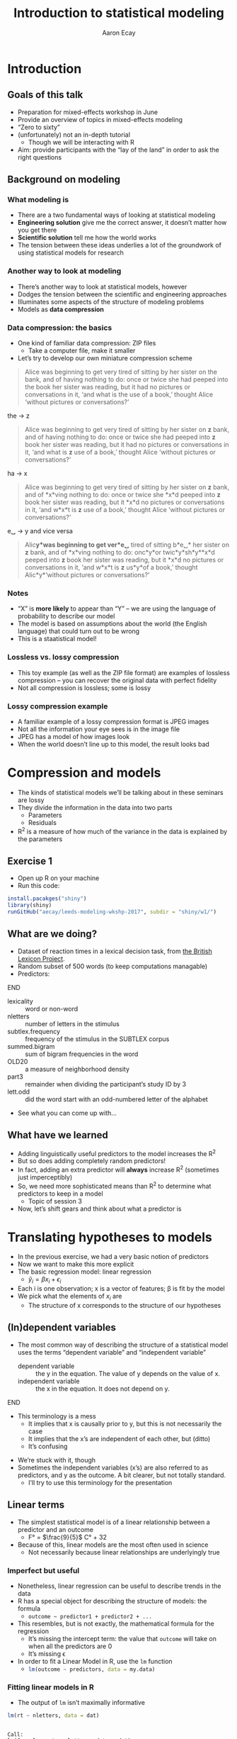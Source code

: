 #+title: Introduction to statistical modeling
#+author: Aaron Ecay

#+property: header-args:R :session *stats-wkshp* :eval never-export

#+reveal_theme: black
#+reveal_trans: default

#+options: title:nil reveal_history:t num:nil toc:nil

* prelim                                                           :noexport:
#+begin_src emacs-lisp
  (setq org-reveal-root "https://aecay.github.io/leeds-modeling-workshop/revealjs/"
        ;org-reveal-hlevel 2
        )

  (defun awe-ox-reveal-fragment (element val)
    (org-element-put-property element :attr_reveal `(":frag" ,val)))

  (defun awe-ox-reveal-fragment-lists (tree _backend _info)
    (org-element-map tree 'plain-list
      (lambda (l)
        (let* ((len (length (org-element-contents l)))
               (s (concat "(" (apply #'concat (cl-loop for i from 1 to len collect "t ")) ")")))
          (awe-ox-reveal-fragment l s))))
    (org-reveal-filter-parse-tree tree _backend _info))

  ;;; TODO: executes in the wrong order
  (setq org-export-filter-parse-tree-functions
        '(awe-ox-reveal-fragment-lists))

  (setq-local org-reveal-title-slide
              "<h1>%t</h1>")
#+end_src



** TODO get rid of the auto-generated org-fooasdf IDs..they mess up the history hash
* Introduction
** Goals of this talk

- Preparation for mixed-effects workshop in June
- Provide an overview of topics in mixed-effects modeling
- “Zero to sixty”
- (unfortunately) not an in-depth tutorial
  - Though we will be interacting with R
- Aim: provide participants with the “lay of the land” in order to ask the right questions

** Background on modeling
*** What modeling is

- There are a two fundamental ways of looking at statistical modeling
- *Engineering solution* give me the correct answer, it doesnʼt matter how you get there
- *Scientific solution* tell me how the world works
- The tension between these ideas underlies a lot of the groundwork of using statistical models for research

*** Another way to look at modeling

- Thereʼs another way to look at statistical models, however
- Dodges the tension between the scientific and engineering approaches
- Illuminates some aspects of the structure of modeling problems
- Models as *data compression*

*** Data compression: the basics

- One kind of familiar data compression: ZIP files
  - Take a computer file, make it smaller
- Letʼs try to develop our own miniature compression scheme

#+attr_html: :style font-size:40%
#+begin_quote
Alice was beginning to get very tired of sitting by her sister on the bank, and of having nothing to do: once or twice she had peeped into the book her sister was reading, but it had no pictures or conversations in it, ‘and what is the use of a book,’ thought Alice ‘without pictures or conversations?’
#+end_quote

#+reveal: split

the \to z

#+begin_quote
Alice was beginning to get very tired of sitting by her sister on *z* bank, and of having nothing to do: once or twice she had peeped into *z* book her sister was reading, but it had no pictures or conversations in it, ‘and what is *z* use of a book,’ thought Alice ‘without pictures or conversations?’
#+end_quote

#+reveal: split

ha \to x

#+begin_quote
Alice was beginning to get very tired of sitting by her sister on *z* bank, and of *x*\nothing{}ving nothing to do: once or twice she *x*\nothing{}d peeped into *z* book her sister was reading, but it *x*\nothing{}d no pictures or conversations in it, ‘and w\nothing{}*x*\nothing{}t is *z* use of a book,’ thought Alice ‘without pictures or conversations?’
#+end_quote

#+reveal: split

e␣ \to y and vice versa

#+begin_quote
Alic\nothing{}*y*\nothing{}was beginning to get ver\nothing{}*e␣* tired of sitting b\nothing{}*e␣* her sister on *z* bank, and of *x*\nothing{}ving nothing to do: onc\nothing{}*y*\nothing{}or twic\nothing{}*y*\nothing{}sh\nothing{}*y*\nothing{}*x*\nothing{}d peeped into *z* book her sister was reading, but it *x*\nothing{}d no pictures or conversations in it, ‘and w\nothing{}*x*\nothing{}t is *z* us\nothing{}*y*\nothing{}of a book,’ thought Alic\nothing{}*y*\nothing{}‘without pictures or conversations?’
#+end_quote

*** Notes

- “X” is *more likely* to appear than “Y” – we are using the language of probability to describe our model
- The model is based on assumptions about the world (the English language) that could turn out to be wrong
- This is a staatistical model!

*** Lossless vs. lossy compression

- This toy example (as well as the ZIP file format) are examples of lossless compression – you can recover the original data with perfect fidelity
- Not all compression is lossless; some is lossy

*** Lossy compression example

- A familiar example of a lossy compression format is JPEG images
- Not all the information your eye sees is in the image file
- JPEG has a model of how images look
- When the world doesnʼt line up to this model, the result looks bad

#+reveal: split

[[file:hot-air-balloon.jpg]]

* Compression and models

- The kinds of statistical models weʼll be talking about in these seminars are lossy
- They divide the information in the data into two parts
  - Parameters
  - Residuals
- R^2 is a measure of how much of the variance in the data is explained by the parameters

** Exercise 1

- Open up R on your machine
- Run this code:

#+begin_src R :eval no
install.pacakges("shiny")
library(shiny)
runGitHub("aecay/leeds-modeling-wkshp-2017", subdir = "shiny/w1/")
#+end_src

** What are we doing?

- Dataset of reaction times in a lexical decision task, from [[https://www.ncbi.nlm.nih.gov/pmc/articles/PMC3278621/][the British Lexicon Project]].
- Random subset of 500 words (to keep computations managable)
- Predictors:

*************** TODO donʼt make the definition list entries fragments :noexport:
*************** END



#+attr_html: :style font-size:30%
- lexicality :: word or non-word
- nletters :: number of letters in the stimulus
- subtlex.frequency :: frequency of the stimulus in the SUBTLEX corpus
- summed.bigram :: sum of bigram frequencies in the word
- OLD20 :: a measure of neighborhood density
- part3 :: remainder when dividing the participantʼs study ID by 3
- lett.odd :: did the word start with an odd-numbered letter of the alphabet


- See what you can come up with...

** What have we learned

- Adding linguistically useful predictors to the model increases the R^2
- But so does adding completely random predictors!
- In fact, adding an extra predictor will *always* increase R^2 (sometimes just imperceptibly)
- So, we need more sophisticated means than R^2 to determine what predictors to keep in a model
  - Topic of session 3
- Now, letʼs shift gears and think about what a predictor is

* Translating hypotheses to models

#+attr_html: :style font-size:80%
- In the previous exercise, we had a very basic notion of predictors
- Now we want to make this more explicit
- The basic regression model: linear regression
  - $\hat{y}_i = \beta x_i + \epsilon_i$
- Each i is one observation; x is a vector of features; \beta is fit by the model
- We pick what the elements of $x_i$ are
  - The structure of x corresponds to the structure of our hypotheses

** (In)dependent variables

- The most common way of describing the structure of a statistical model uses the terms “dependent variable” and “independent variable”
  - dependent variable :: the y in the equation.  The value of y depends on the value of x.
  - independent variable :: the x in the equation.  It does not depend on y.

*************** TODO carry over the title onto slides after the split :noexport:
*************** END


#+reveal: split

- This terminology is a mess
  - It implies that x is causally prior to y, but this is not necessarily the case
  - It implies that the xʼs are independent of each other, but (ditto)
  - Itʼs confusing

#+reveal: split

- Weʼre stuck with it, though
- Sometimes the independent variables (xʼs) are also referred to as predictors, and y as the outcome.
  A bit clearer, but not totally standard.
  - Iʼll try to use this terminology for the presentation

** Linear terms

- The simplest statistical model is of a linear relationship between a predictor and an outcome
  - F° = $\frac{9}{5}$ C° + 32
- Because of this, linear models are the most often used in science
  - Not necessarily because linear relationships are underlyingly true

#+reveal: split

[[file:extrapolating.png]]

*** Imperfect but useful

#+attr_html: :style font-size:70%
- Nonetheless, linear regression can be useful to describe trends in the data
- R has a special object for describing the structure of models: the formula
  - ~outcome ~ predictor1 + predictor2 + ...~
- This resembles, but is not exactly, the mathematical formula for the regression
  - Itʼs missing the intercept term: the value that ~outcome~ will take on when all the predictors are 0
  - Itʼs missing \epsilon
- In order to fit a Linear Model in R, use the ~lm~ function
  - src_R{lm(outcome ~ predictors, data = my.data)}

*** Fitting linear models in R

- The output of ~lm~ isnʼt maximally informative

#+begin_src R :exports both :results output
lm(rt ~ nletters, data = dat)
#+end_src

#+RESULTS:
:
: Call:
: lm(formula = rt ~ nletters, data = dat)
:
: Coefficients:
: (Intercept)     nletters
:      567.10        10.48

*** A better way

- So we ask for the summary of the linear model
  - (Counterintuitively, the summary is longer and more informative than the model itself)
  - Lots of objects in R can be summarized, not only models

#+begin_src R :exports both :results output
summary(lm(rt ~ nletters, data = dat))
#+end_src

#+attr_html: :style font-size:30%
#+RESULTS:
#+begin_example

Call:
lm(formula = rt ~ nletters, data = dat)

Residuals:
    Min      1Q  Median      3Q     Max
-414.94 -132.50  -52.48   73.06 1706.50

Coefficients:
            Estimate Std. Error t value Pr(>|t|)
(Intercept) 567.1043     6.5274   86.88   <2e-16 ***
nletters     10.4799     0.9756   10.74   <2e-16 ***
---
Signif. codes:  0 ‘***’ 0.001 ‘**’ 0.01 ‘*’ 0.05 ‘.’ 0.1 ‘ ’ 1

Residual standard error: 202.5 on 16952 degrees of freedom
  (3412 observations deleted due to missingness)
Multiple R-squared:  0.00676,	Adjusted R-squared:  0.006702
F-statistic: 115.4 on 1 and 16952 DF,  p-value: < 2.2e-16
#+end_example

*** Trying it ourselves

- Try to fit a model that has both ~nletters~ and ~summed.bigram~ as predictors
- What do you notice?

*** P-values

- There are two types of p-values in the model output
- The first: associated with each predictor
  - A statistical test: does the model fit better with this predictor or without it?
- The second: associated with the model
  - Does this model fit better than no model at all
  - Unless you are doing something really silly, this will always be very small

#+reveal: split

- Experiment with adding and subtracting predictors in Exercise 2
  - What do you notice about the p-values?
    Is it possible to give one single “true” p-value for each predictor?

** Nonlinear terms

- The popularity of linear regression raises the question: what about cases where the linearity assumption doesnʼt hold?
- Weʼll consider two cases:
  - Non-numeric predictors
  - Curvilinear relationships

*** Nonnumeric predictors

- What if we are trying to predict reaction time by lexicality?
- 575 + 10 * (is not a word) = ???
- What happens if we try this in the interactive model?
- One value is the default, the other is assigned a predictor
- What happens with a ternary value like ~part3~?
- Is this the only way to do it?

*** Curvilinear predictors

- Itʼs also possible for a predictor to have a curvilinear relationship with an outcome

  #+name: sickle-cell
  #+header: :width 4 :height 3
  #+begin_src R :results value graphics :file-ext svg :exports results
    sc <- data.frame(x = c(0,1,2), y = c(1,2,0))

    ggplot(sc, aes(x = x, y = y)) +
    geom_line() +
    xlab("Copies of sickle-cell gene") +
    ylab("Health")
  #+end_src

  #+name: fig:sickle-cell
  #+results: sickle-cell
  [[file:sickle-cell.svg]]

- This doesnʼt come up in our example dataset, but it is worth keeping in mind

** Interaction terms

- A single predictor might have different effects in different contexts
- An example from our dataset: lexicality and bigram frequency

#+name: interaction1
#+header: :width 6 :height 4
#+begin_src R :results value graphics :file-ext svg :exports results
  ggplot(dat, aes(x = summed.bigram, y = rt, color = lexicality)) +
  geom_point(alpha = 0.1) +
  geom_smooth(method = "lm", se = FALSE)
#+end_src

#+attr_reveal: :frag t
#+name: fig:interaction1
#+results: interaction1
[[file:interaction1.svg]]

*************** TODO fix visibility                                :noexport:
The fragment class is applied to the object tag, not the div class=figure element.
*************** END


#+reveal: split

#+name: interaction2
#+header: :width 6 :height 4
#+begin_src R :results value graphics :file-ext svg :exports results
  ggplot(dat, aes(x = summed.bigram, y = rt, color = lexicality)) +
  geom_smooth(method = "lm", se = FALSE)
#+end_src

#+RESULTS: interaction2
[[file:interaction2.svg]]

*** Whats going on here?

- (NB this is not an attempt to actually explain this phenomenon)
- Maybe: there is a difference in what speakers do for words and non-words
- For words:
  #+attr_html: :style font-size:50%
  - Look the word up by meaning
  - “Hash table” algorithm
  - Takes ~constant time
- For non-words:
  #+attr_html: :style font-size:50%
  - Search through all the words you know to make sure itʼs not there
  - “List search” algorithm
  - Takes time proportional to the wordʼs length

*** Illustration

- The most bigram-frequent non-word in the data is “trainstessed”
  #+attr_html: :style font-size:50%
  - It looks very word-like
  - It contains meaningful morphemes (train, -ed)
  - Itʼs long (12 letters, 3 syllables)
  - It takes a (relatively) long time to satisfy ourselves that this is not in fact a word
- Compare “gix”, one of the most bigram-infrequent words in the sample
  - We can rapidly be sure itʼs not a word
- (Aside: bigram frequency should probably be normalized by length)

*** Modeling

- Whatever the underlying reasons, we want our model to take this property of the data into account
- If we ignore it, we will just fit one effect for summed bigram frequency

  #+name: interaction3
  #+header: :width 6 :height 4
  #+begin_src R :results value graphics :file-ext svg :exports results
    ggplot(dat, aes(x = summed.bigram, y = rt)) +
    geom_smooth(aes(color = lexicality), method = "lm", se = FALSE) +
    geom_smooth(method = "lm", se = FALSE, color = "black", linetype = "dashed")
  #+end_src

  #+RESULTS: interaction3
   [[file:interaction3.svg]]

*** Interactions in R

- In order to fit an interaction term in R, we use the multiplication notation: ~predictor1*predictor2~
- This is shorthand for three predictors:
  - ~predictor1~
  - ~predictor2~
  - the two predictors multiplied together (notated ~predictor1:predictor2~)

#+reveal: split

- Look at Exercise 3, which is the same as Exercise 2 with the choice added for an interaction term
  - Can you demonstrate that the ~*~ notation adds the predictors I said it should?  That is, that you can simply write ~summed.bigram*lexicality~, not ~summed.bigram*lexicality + summed.bigram + lexicality~?
  - What happens to the p-values when you add the interaction term?

** Nonlinear outputs

*** Non-numeric outputs

- What if your output isnʼt numeric?
- Forced choice judgment task, corpus data (ing vs. inʼ)
- One possible answer: predict the “chance” of one outcome or the other
  - If prediction is > 0.5 guess “yes”, else “no”
- This basically works

*** The logistic curve

- But not with a linear model

#+name: logistic
#+header: :width 4 :height 4
#+begin_src R :results value graphics :file-ext svg :exports results
  logistic <- data.frame(x = seq(-4,4,length.out=200))
  logistic$y <- plogis(logistic$x)
  ggplot(logistic, aes(x = x, y = y)) + geom_line()
#+end_src

#+name: fig:logistic
#+results: logistic
[[file:logistic.svg]]

** Non-linear outputs

- What if the relationship between the input and the output is not linear?
- If I give my tomatoes 1 gallon of water, they grow a foot
  - 100 gallons \to 100 feet?
- The solution is transforming the data
  - Square, square root, logarithm...
  - Sometimes you know what to use, sometimes you try to figure it out from the data
- More on this topic coming up right now...

* Checking assumptions

** Assumptions of linear models

- Letʼs get back to our data compression example for a moment
- Which is more compressed?

#+begin_center
#+attr_html: :style font-size:30%
: 6 6 6 6 5 4 2 6 6 3 1 4 5 1 2 2 1 2 3 6 4 6 4 6 2 1
: 2 6 2 2 6 1 6 1 6 3 6 6 2 2 2 4 3 5 5 3 5 2 3 4 4 6
: 2 4 4 4 6 4 2 1 5 4 4 3 2 5 5 3 1 2 1 4 1 3 6 4 5 3
#+end_center

|     1 |     2 |     3 |     4 |     5 |     6 |
| 16.6% | 16.6% | 16.6% | 16.6% | 16.6% | 16.6% |

** Compression gone awry

#+attr_html: :width 30%
[[file:snakesladders.jpg]]

- 2 5 vs. 5 2

** Residuals and compression

- Residuals in a model are a long list of random numbers
  - They look like rolls of a die
- They compress much better if order doesnʼt matter
- Important assumption of linear models: /homoskedastic residuals/
  - “same variance”

** Plotting to check homoskedasticity

- Homoskedasticity can be checked on a fitted-residual plot

#+name: fitted-resid
#+header: :width 6 :height 3
#+begin_src R :results value graphics :file-ext svg :exports results
  mod <- lm(rt ~ nletters + subtlex.frequency + summed.bigram * lexicality + OLD20 + lett.odd + part3, data = dat)
  ggplot(data.frame(x = fitted(mod), y = resid(mod)), aes(x = x, y = y)) +
  geom_point(alpha = 0.1) +
  geom_smooth(se=FALSE) +
  xlab("Fitted") + ylab("Residual")
#+end_src

#+name: fig:fitted-resid
#+results: fitted-resid
[[file:fitted-resid.svg]]

#+reveal: split

#+name: fitted-resid-ln
#+header: :width 6 :height 3
#+begin_src R :results value graphics :file-ext svg :exports results
  mod <- lm(log(rt) ~ nletters + subtlex.frequency + summed.bigram * lexicality + OLD20 + lett.odd + part3, data = dat)
  ggplot(data.frame(x = fitted(mod), y = resid(mod)), aes(x = x, y = y)) +
  geom_point(alpha = 0.1) +
  geom_smooth(se=FALSE) +
  xlab("Fitted") + ylab("Residual")
#+end_src

#+RESULTS: fitted-resid-ln
[[file:fitted-resid-ln.svg]]

* Homoskedasticity and mixed effects models

** The problem

- We can never, ever assume that residuals are homoskedastic in linguistics
  - Speakers
  - Words
- We need to tell the model about this, or it will be misled
- The answer: mixed-effects models

** Towards a solution

- Predictors in a model “control” for sources of variability
- One idea: letʼs just add another predictor to the model for subject, to “control” subject level-variability
  - ~outcome ~ predictor1 + predictor2 + subject~

#+reveal: split

- Whatʼs wrong with this idea?
  - It introduces lots of parameters to the model
  - It allows subjects to vary too much
- This second one Iʼll call “parameter identification”
  - Is an effect due to (e.g.) gender, or is it because Peter, Paul, and Mary are just different people?

** Mixed-effects models

- Intuition: most subjects are like the average subject
- This sounds trivial, but itʼs not
  - Compare: most treatments are like the average treatment
  - ...placebo, caffeine, alcohol, Adderall, chloroform
- Add a predictor to the model per subject, but constrain it to follow a normal distribution

** Benefits of mixed effects models

- Solves the many-parameters problem: we only need 2 (mean, variance) regardless of how many subjects we have
- Solves the parameter identification problem: only a certain amount of variance can be attributed to subject effect; the rest should be allocated to other predictors (or \epsilon{})

** Mixed effects models: the terminological swamp

- Unfortunately, statisticians/practitioners donʼt have good, consistent vocab for talking about these models
- Fixed/random effects
- Mixed-effects
- Hierarchical models
- Because of this, one of the easiest ways to communicate about these models is through code

** Mixed effect models in R

- The usual formula syntax is extended to represent mixed-effects models
  - Technical note: Iʼm using the widespread ~lme4~ syntax in this talk

#+begin_center
~outcome ~ predictors + (1 | subject)~
#+end_center

** Experimenting with mixed effects models

- Switch over to exercise 5
- What you see: a comparison of the coefficients in a mixed and non-mixed model, plus the summary of the mixed model
- Focus on the latter: whatʼs different?
  - Scaling of predictors
  - Random effect estimates
  - Where are the p-values?
- Now look at the coefficient comparisons: how does mixed-effects-ness affect the results?

** Results of mixed-effect models

- It looks like mixed effects models havenʼt been very revolutionary here
- We might have expected this
  - Balanced design
  - Many participants
  - Many stimuli
  - Itʼs not a bad thing!

#+reveal: split

- Where are mixed-effects models more useful?
  - Unbalanced designs
  - Corpus work
  - Clamping down on potentially spurious effects
  - Conceptually better model

** Wrapping up

- Today
  - Introduction to modeling issues
  - Motivation of mixed-effects modeling
- Next time
  - How to get p-values back (or more accurately, how to compare models and evaluate the contribution of predictors)
  - More details on constructing mixed-effects models to fit research scenarios
- Thanks for listening!
